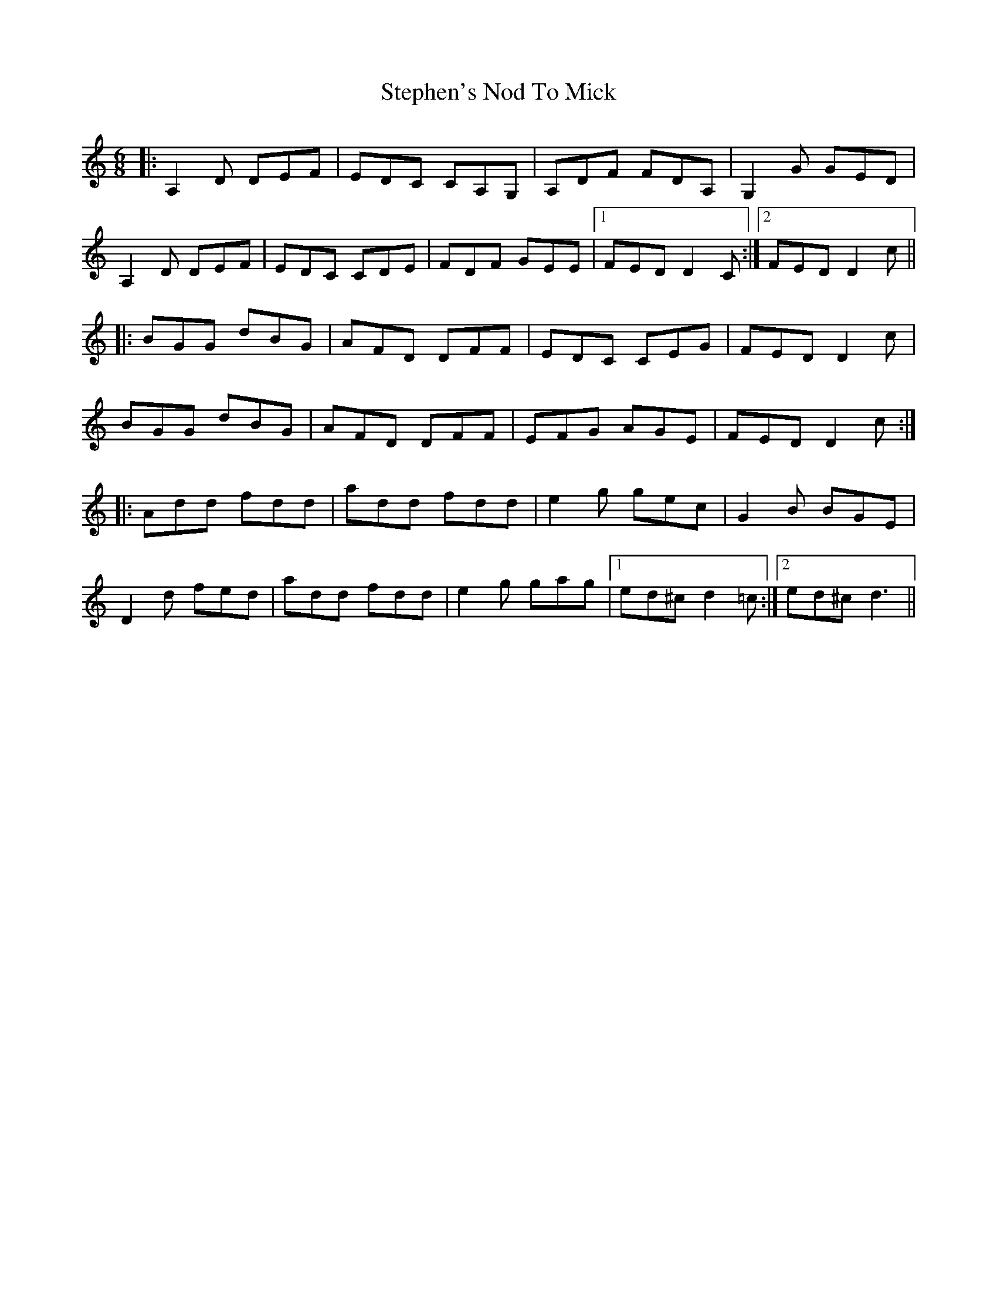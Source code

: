 X: 38536
T: Stephen's Nod To Mick
R: jig
M: 6/8
K: Ddorian
|:A,2D DEF|EDC CA,G,|A,DF FDA,|G,2G GED|
A,2D DEF|EDC CDE|FDF GEE|1 FED D2C:|2 FED D2c||
|:BGG dBG|AFD DFF|EDC CEG|FED D2c|
BGG dBG|AFD DFF|EFG AGE|FED D2c:|
|:Add fdd|add fdd|e2g gec|G2B BGE|
D2d fed|add fdd|e2g gag|1 ed^c d2=c:|2 ed^c d3||

